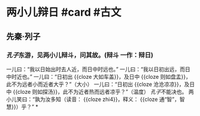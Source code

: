 * 两小儿辩日 #card #古文
:PROPERTIES:
:card-last-interval: 4
:card-repeats: 1
:card-ease-factor: 2.36
:card-next-schedule: 2022-06-29T02:15:03.844Z
:card-last-reviewed: 2022-06-25T02:15:03.845Z
:card-last-score: 3
:END:
** 先秦·列子
*** [[孔子]]东游，见两小儿辩斗，问其故。(辩斗 一作：辩日)
一儿曰：“我以日始出时去人近，而日中时远也。”
一儿曰：“我以日初出远，而日中时近也。”
一儿曰：“日初出 {{cloze 大如车盖}}，及日中 {{cloze 则如盘盂}}，此不为远者小而近者大乎？”（大小）
一儿曰：“日初出 {{cloze 沧沧凉凉}}，及日中 {{cloze 则如探汤}}，此不为近者热而远者凉乎？”（温度）
[[孔子]]不能决也。
两小儿笑曰：“孰为汝多知（读音： {{cloze zhi4}}，释义： {{cloze 通“智”，智慧}}）乎？”
*